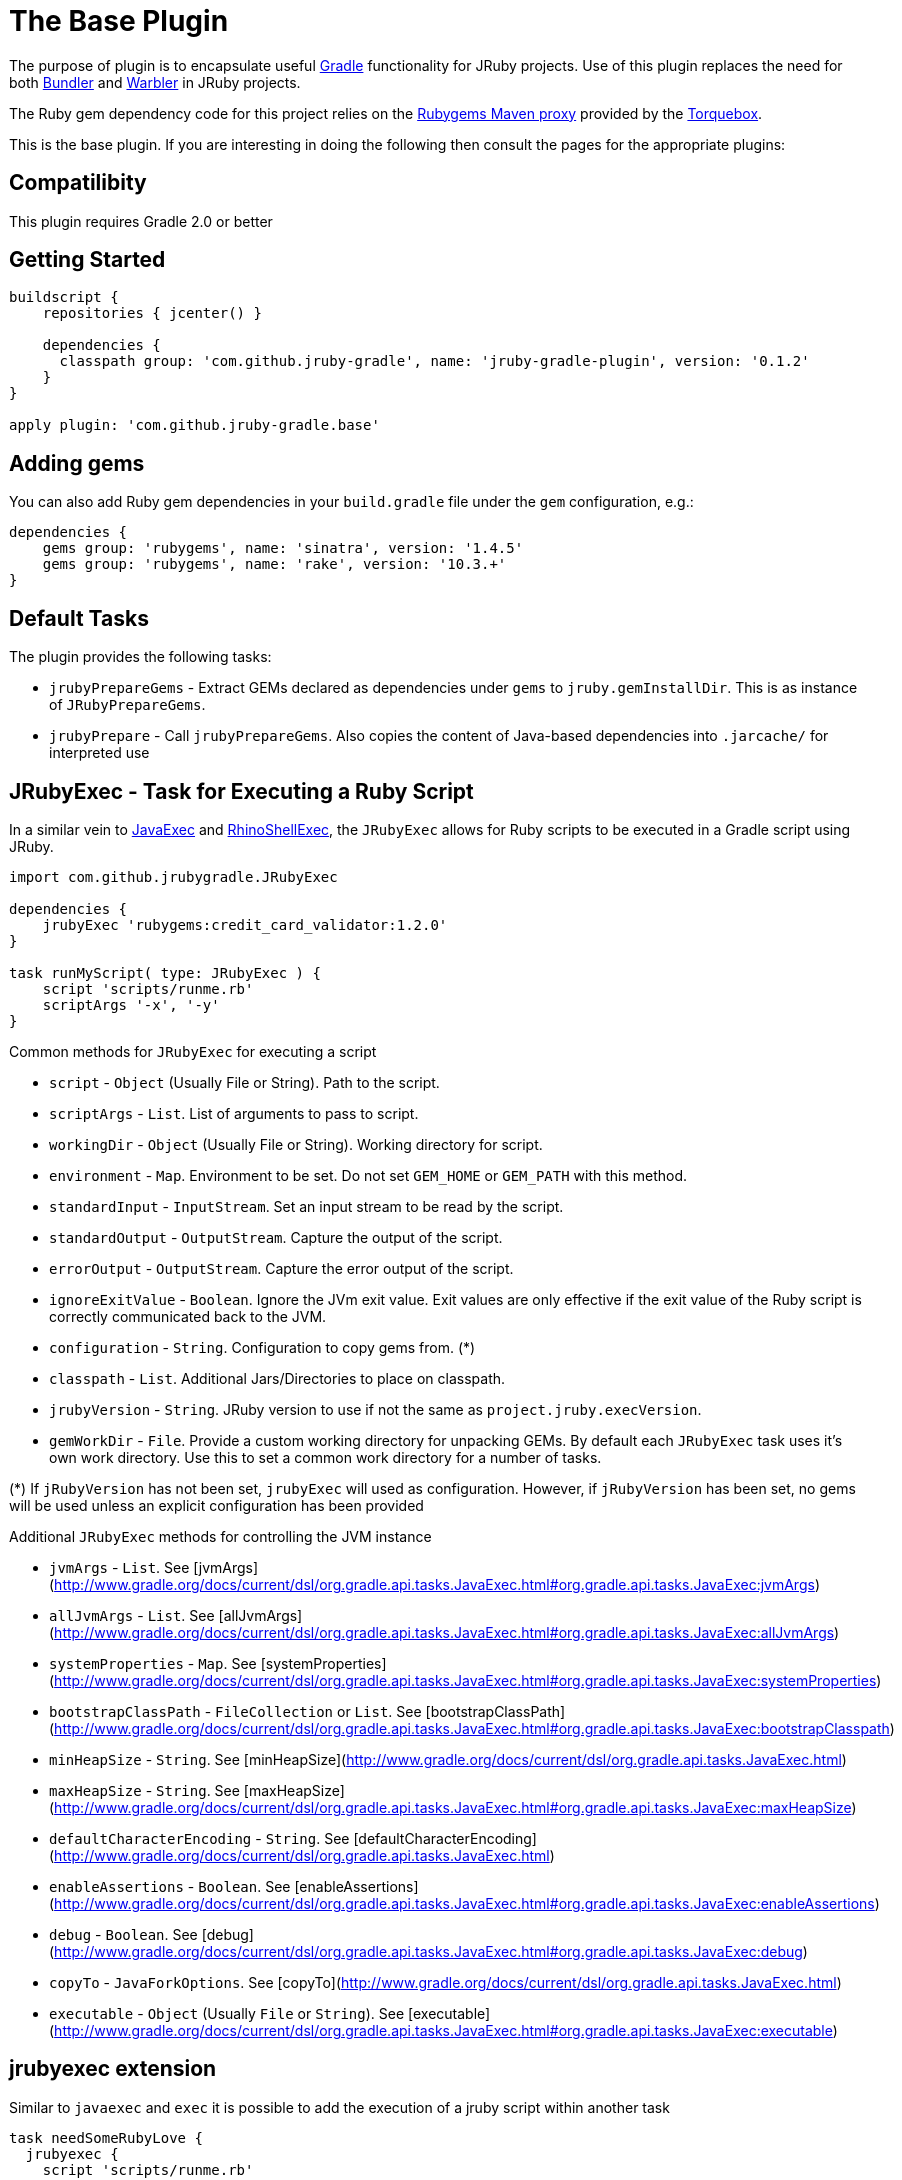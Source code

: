 = The Base Plugin

The purpose of plugin is to encapsulate useful http://www.gradle.org[Gradle]
functionality for JRuby projects. Use of this plugin replaces the need for both
http://bundler.io[Bundler] and https://github.com/jruby/warbler[Warbler]
in JRuby projects.

The Ruby gem dependency code for this project relies on the http://rubygems-proxy.torquebox.org/[Rubygems Maven proxy]
provided by the http://torquebox.org[Torquebox].

This is the base plugin. If you are interesting in doing the following then consult the pages for the appropriate
plugins:

== Compatilibity

This plugin requires Gradle 2.0 or better

== Getting Started

[source,groovy]
----
buildscript {
    repositories { jcenter() }

    dependencies {
      classpath group: 'com.github.jruby-gradle', name: 'jruby-gradle-plugin', version: '0.1.2'
    }
}

apply plugin: 'com.github.jruby-gradle.base'
----

== Adding gems

You can also add Ruby gem dependencies in your `build.gradle` file under the
`gem` configuration, e.g.:

[source,groovy]
----
dependencies {
    gems group: 'rubygems', name: 'sinatra', version: '1.4.5'
    gems group: 'rubygems', name: 'rake', version: '10.3.+'
}
----

== Default Tasks

The plugin provides the following tasks:

 * `jrubyPrepareGems` - Extract GEMs declared as dependencies under `gems` to `jruby.gemInstallDir`. This is as instance
 of `JRubyPrepareGems`.
 * `jrubyPrepare` - Call `jrubyPrepareGems`. Also copies the
   content of Java-based dependencies into `.jarcache/` for interpreted use

== JRubyExec - Task for Executing a Ruby Script

In a similar vein to http://gradle.org/docs/current/dsl/org.gradle.api.tasks.JavaExec.html[JavaExec] and
http://gradle.org/docs/current/groovydoc/org/gradle/plugins/javascript/rhino/RhinoShellExec.html[RhinoShellExec],
the `JRubyExec` allows for Ruby scripts to be executed in a Gradle script using JRuby.

[source,groovy]
----
import com.github.jrubygradle.JRubyExec

dependencies {
    jrubyExec 'rubygems:credit_card_validator:1.2.0'
}

task runMyScript( type: JRubyExec ) {
    script 'scripts/runme.rb'
    scriptArgs '-x', '-y'
}
----

Common methods for `JRubyExec` for executing a script

* ```script``` - ```Object``` (Usually File or String). Path to the script.
* ```scriptArgs``` - ```List```.  List of arguments to pass to script.
* ```workingDir``` - ```Object``` (Usually File or String).  Working directory for script.
* ```environment``` - ```Map```.  Environment to be set. Do not set ```GEM_HOME``` or ```GEM_PATH``` with this method.
* ```standardInput``` - ```InputStream```.  Set an input stream to be read by the script.
* ```standardOutput``` - ```OutputStream```.  Capture the output of the script.
* ```errorOutput``` - ```OutputStream```.  Capture the error output of the script.
* ```ignoreExitValue``` - ```Boolean```.  Ignore the JVm exit value. Exit values are only effective if the exit value of the Ruby script is correctly communicated back to the JVM.
* ```configuration``` - ```String```.  Configuration to copy gems from. (*)
* ```classpath``` - ```List```.  Additional Jars/Directories to place on classpath.
* ```jrubyVersion``` - ```String```.  JRuby version to use if not the same as ```project.jruby.execVersion```.
* ```gemWorkDir``` - ```File```. Provide a custom working directory for unpacking GEMs. By default each `JRubyExec` task
  uses it's own work directory. Use this to set a common work directory for a number of tasks.

(*) If ```jRubyVersion``` has not been set, ```jrubyExec``` will used as
configuration. However, if ```jRubyVersion``` has been set, no gems will be used unless an explicit configuration has been provided

Additional ```JRubyExec``` methods for controlling the JVM instance

* ```jvmArgs``` - ```List```. See [jvmArgs](http://www.gradle.org/docs/current/dsl/org.gradle.api.tasks.JavaExec.html#org.gradle.api.tasks.JavaExec:jvmArgs)
* ```allJvmArgs``` - ```List```. See [allJvmArgs](http://www.gradle.org/docs/current/dsl/org.gradle.api.tasks.JavaExec.html#org.gradle.api.tasks.JavaExec:allJvmArgs)
* ```systemProperties``` - ```Map```. See [systemProperties](http://www.gradle.org/docs/current/dsl/org.gradle.api.tasks.JavaExec.html#org.gradle.api.tasks.JavaExec:systemProperties)
* ```bootstrapClassPath``` - ```FileCollection``` or ```List```. See [bootstrapClassPath](http://www.gradle.org/docs/current/dsl/org.gradle.api.tasks.JavaExec.html#org.gradle.api.tasks.JavaExec:bootstrapClasspath)
* ```minHeapSize``` - ```String```. See [minHeapSize](http://www.gradle.org/docs/current/dsl/org.gradle.api.tasks.JavaExec.html)
* ```maxHeapSize``` - ```String```. See [maxHeapSize](http://www.gradle.org/docs/current/dsl/org.gradle.api.tasks.JavaExec.html#org.gradle.api.tasks.JavaExec:maxHeapSize)
* ```defaultCharacterEncoding``` - ```String```. See [defaultCharacterEncoding](http://www.gradle.org/docs/current/dsl/org.gradle.api.tasks.JavaExec.html)
* ```enableAssertions``` - ```Boolean```. See [enableAssertions](http://www.gradle.org/docs/current/dsl/org.gradle.api.tasks.JavaExec.html#org.gradle.api.tasks.JavaExec:enableAssertions)
* ```debug``` - ```Boolean```. See [debug](http://www.gradle.org/docs/current/dsl/org.gradle.api.tasks.JavaExec.html#org.gradle.api.tasks.JavaExec:debug)
* ```copyTo``` - ```JavaForkOptions```. See [copyTo](http://www.gradle.org/docs/current/dsl/org.gradle.api.tasks.JavaExec.html)
* ```executable``` - ```Object``` (Usually ```File``` or ```String```). See [executable](http://www.gradle.org/docs/current/dsl/org.gradle.api.tasks.JavaExec.html#org.gradle.api.tasks.JavaExec:executable)

== jrubyexec extension

Similar to ```javaexec``` and ```exec``` it is possible to add the execution of a jruby script within another task

[source,groovy]
----
task needSomeRubyLove {
  jrubyexec {
    script 'scripts/runme.rb'
    scriptArgs '-x', '-y'
  }
}
----

The behaviour of `project.jrubyexec` is slightly different to that of `JRubyExec`.

* The version of `jruby-complete` is strictly tied to the `jruby.execVersion`. Therefore trying to set `jrubyVersion`
in the ```jrubyexec``` closure will cause a failure
* GEMs and additional JARs are only taken from the `jrubyExec` configuration.
* It is not possible to supply a `configuration` parameter to the `jrubyexec` closure.
* GEMs will be installed to `jruby.gemInstallDir`. Existing gems will not be overwritten.

As with `JRubyExec`, `args`, `setArgs` and `main` are illegal within the `jrubyexec` closure.
All other methods should work.

== Running a Ruby PATH command

Because `JRubyExec` checks for the existence of the script, it might look at first whether running Ruby commands from
`PATH` could be difficult. However, this is totally possible by utilising `jrubyArgs` and passing `-S` as one would do
 when using `ruby` or `jruby` on the command-line. Here is an example of running
`rake` as task.

[source,groovy]
----
task rake( type : JRubyExec ) {
    jrubyArgs '-S'
    script 'rake'
    scriptArgs '/path/to/Rakefile', 'target1', 'target2'
}
----

or even

[source,groovy]
----
ext {
    rake = { String target ->
        jrubyexec {
            jrubyArgs '-S'
            script 'rake'
            scriptArgs '/path/to/Rakefile', target
        }
    }
}
----

== JRubyPrepareGems - A task for unpacking GEMs

Unpacking occurs using the default `jruby` version as set by `jruby.execVersion`.

[source,groovy]
----
import com.github.jrubygradle.JRubyPrepareGems

task unpackMyGems( type : JRubyPrepareGems ) {

  // Parent directory for unpacking GEMs.
  // Gems will end up in a subdirectory 'gems/GemName-GemVersion'
  outputDir buildDir

  // Add one or more gems
  // Can be String(s), File(s), FileCollection(s) or Configuration(s)
  gems project.configuration.gems

}
----

== Advanced Usage

=== Using a custom Gem repository

By default the jruby plugin will use
http://rubygems-proxy.torquebox.org)[rubygems-proxy.torquebox.org] as its
source of Ruby gems. This is a server operated by the Torquebox project which
presents https://rubygems.org[rubygems.org] as a Maven repository.

If you **do not** wish to use this repository, you can run your own Maven
proxy repository for either rubygems.org or your own gem repository by
running the https://github.com/torquebox/rubygems-servlets[rubygems-servlets]
server.

You can then use that custom Gem repository with:

[source,groovy]
----
jruby {
    defaultRepositories = false
}

repositories {
    maven { url : 'http://localhost:8989/releases' }
}

dependencies {
    gems group: 'com.lookout', name: 'custom-gem', version: '1.0.+'
}
----

## Using the Ruby interpreter

There are still plenty of cases, such as for local development, when you might
not want to create a full `.war` file to run some tests. In order to use the
same gems and `.jar` based dependencies, add the following to the entry point
for your application:

[source,ruby]
----
# Hack our GEM_HOME to make sure that the `rubygems` support can find our
# unpacked gems in build/vendor/
vendored_gems = File.expand_path(File.dirname(__FILE__) + '/build/vendor')
if File.exists?(vendored_gems)
  ENV['GEM_HOME'] = vendored_gems
end

jar_cache = File.expand_path(File.dirname(__FILE__) + '/.jarcache/')
if File.exists?(jar_cache)
  # Under JRuby `require`ing a `.jar` file will result in it being added to the
  # classpath for easy importing
  Dir["#{jar_cache}/*.jar"].each { |j| require j }
end
----

**Note:** in the example above, the `.rb` file is assuming it's in the top
level of the source tree, i.e. where `build.gradle` is located


## Quickstart for those unfamiliar with Gradle

**Note:** This assumes you already have [Gradle](http://gradle.org) installed. If you are not on Windows it is recommended
that you use [GVM](http://gvmtool.net) to install Gradle

[source,bash]
----
% mkdir fancy-webapp
% cd fancy-webapp
% git init
Initialized empty Git repository in /usr/home/tyler/source/github/fancy-webapp/.git/
% gradle wrapper init  # Create the wrappers to easily bootstrap others
:wrapper
:init

BUILD SUCCESSFUL

Total time: 6.411 secs
% git add gradle gradlew gradlew.bat
% git commit -m "Initial commit with gradle wrappers"
----

Edit the created `build.gradle` file in the root of `fancy-webapp/` as above

// vim: ft=asciidoc
